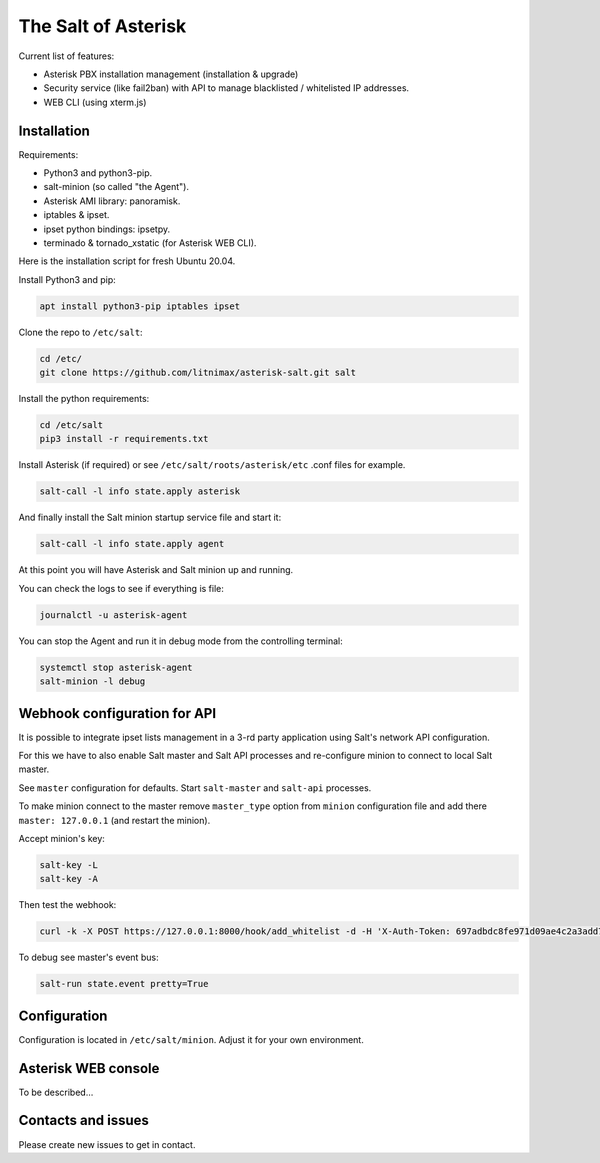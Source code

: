 --------------------
The Salt of Asterisk
--------------------

Current list of features:

* Asterisk PBX installation management (installation & upgrade)
* Security service (like fail2ban) with API to manage blacklisted / whitelisted IP addresses.
* WEB CLI (using xterm.js)

Installation
------------
Requirements:

* Python3 and python3-pip.
* salt-minion (so called "the Agent").
* Asterisk AMI library: panoramisk.
* iptables & ipset.
* ipset python bindings: ipsetpy.
* terminado & tornado_xstatic (for Asterisk WEB CLI).

Here is the installation script for fresh Ubuntu 20.04.

Install Python3 and pip:

.. code:: sh

    apt install python3-pip iptables ipset

Clone the repo to ``/etc/salt``:

.. code:: sh

    cd /etc/
    git clone https://github.com/litnimax/asterisk-salt.git salt


Install the python requirements:

.. code:: sh

    cd /etc/salt
    pip3 install -r requirements.txt

Install Asterisk (if required) or see ``/etc/salt/roots/asterisk/etc`` .conf files for example.

.. code:: sh

    salt-call -l info state.apply asterisk

And finally install the Salt minion startup service file and start it:

.. code:: sh

    salt-call -l info state.apply agent

At this point you will have Asterisk and Salt minion up and running.

You can check the logs to see if everything is file:

.. code:: sh

    journalctl -u asterisk-agent

You can stop the Agent and run it in debug mode from the controlling terminal:

.. code:: sh

    systemctl stop asterisk-agent
    salt-minion -l debug

Webhook configuration for API
-----------------------------
It is possible to integrate ipset lists management in a 3-rd party application using
Salt's network API configuration.

For this we have to also enable Salt master and Salt API processes and re-configure minion
to connect to local Salt master.

See ``master`` configuration for defaults. Start ``salt-master`` and ``salt-api`` processes.

To make minion connect to the master remove ``master_type`` option from ``minion`` configuration file
and add there ``master: 127.0.0.1`` (and restart the minion).

Accept minion's key:

.. code:: sh

    salt-key -L
    salt-key -A

Then test the webhook:

.. code:: sh

    curl -k -X POST https://127.0.0.1:8000/hook/add_whitelist -d -H 'X-Auth-Token: 697adbdc8fe971d09ae4c2a3add7248859c870791' -d ip=1.2.3.4

To debug see master's event bus:

.. code:: sh

    salt-run state.event pretty=True


Configuration
-------------
Configuration is located in ``/etc/salt/minion``. Adjust it for your own environment.

Asterisk WEB console
--------------------
To be described...

Contacts and issues
-------------------
Please create new issues to get in contact.

